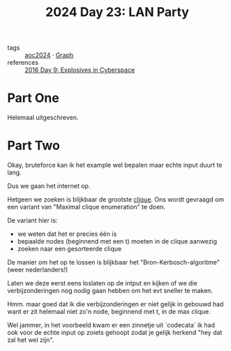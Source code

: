 :PROPERTIES:
:ID:       50d6641e-106e-4ccc-a9ad-2399893f8845
:END:
#+title: 2024 Day 23: LAN Party
#+filetags: :python:
- tags :: [[id:212a04da-2f2f-42a8-aac3-6cc62a805688][aoc2024]] · [[id:d635f8a9-8327-414a-9a77-61499af29485][Graph]]
- references :: [[id:49c59157-05e9-4676-9348-007dbda892e7][2016 Day 9: Explosives in Cyberspace]]

* Part One

Helemaal uitgeschreven.

* Part Two

Okay, bruteforce kan ik het example wel bepalen maar echte input duurt te lang.

Dus we gaan het internet op.

Hetgeen we zoeken is blijkbaar de grootste [[https://nl.wikipedia.org/wiki/Clique_(grafentheorie)][clique]]. Ons wordt gevraagd om een
variant van "Maximal clique enumeration" te doen.

De variant hier is:

- we weten dat het er precies één is
- bepaalde nodes (beginnend met een t) moeten in de clique aanwezig
- zoeken naar een gesorteerde clique

De manier om het op te lossen is blijkbaar het "Bron-Kerbosch-algoritme" (weer nederlanders!)

Laten we deze eerst eens loslaten op de intput en kijken of we die
verbijzonderingen nog nodig gaan hebben om het evt sneller te maken.


Hmm. maar goed dat ik die verbijzonderingen er niet gelijk in gebouwd had want er zit helemaal niet zo'n node, beginnend met t, in de max clique.

Wel jammer, in het voorbeeld kwam er een zinnetje uit `codecata` ik had ook voor
de echte input op zoiets gehoopt zodat je gelijk herkend "hey dat zal het wel
zijn".
